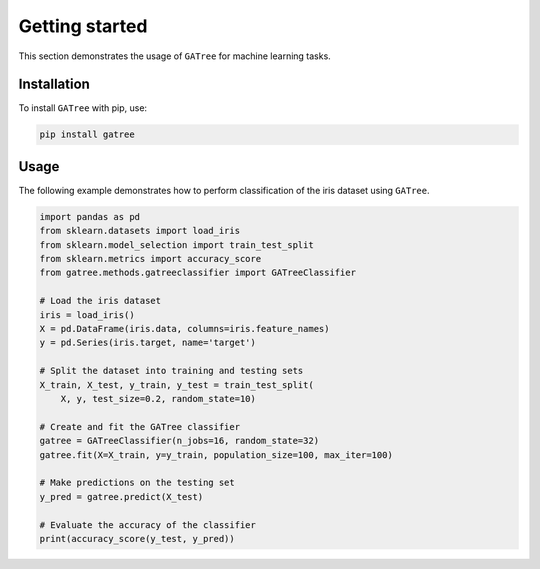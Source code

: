 Getting started
===============

This section demonstrates the usage of ``GATree`` for machine learning tasks.

Installation
------------

To install ``GATree`` with pip, use:

..  code:: bash

    pip install gatree

Usage
-----

The following example demonstrates how to perform classification of the iris dataset using ``GATree``.

..  code:: python

    import pandas as pd
    from sklearn.datasets import load_iris
    from sklearn.model_selection import train_test_split
    from sklearn.metrics import accuracy_score
    from gatree.methods.gatreeclassifier import GATreeClassifier

    # Load the iris dataset
    iris = load_iris()
    X = pd.DataFrame(iris.data, columns=iris.feature_names)
    y = pd.Series(iris.target, name='target')

    # Split the dataset into training and testing sets
    X_train, X_test, y_train, y_test = train_test_split(
        X, y, test_size=0.2, random_state=10)

    # Create and fit the GATree classifier
    gatree = GATreeClassifier(n_jobs=16, random_state=32)
    gatree.fit(X=X_train, y=y_train, population_size=100, max_iter=100)

    # Make predictions on the testing set
    y_pred = gatree.predict(X_test)

    # Evaluate the accuracy of the classifier
    print(accuracy_score(y_test, y_pred))